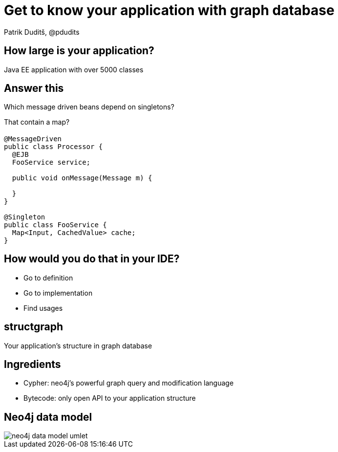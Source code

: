 = Get to know your application with graph database
Patrik Duditš, @pdudits
:idprefix:
:revealjs_customtheme: theme/white.css
:revealjs_history: true
:revealjs_transition: fade
:source-highlighter: highlightjs

== How large is your application?

[.fragment]
Java EE application with over 5000 classes

== Answer this

Which message driven beans depend on singletons?

[.fragment]
That contain a map?

== {sp}

[source,java]
----
@MessageDriven
public class Processor {
  @EJB
  FooService service;

  public void onMessage(Message m) {

  }
}

@Singleton
public class FooService {
  Map<Input, CachedValue> cache;
}
----

== How would you do that in your IDE?

[.fragment]
* Go to definition
* Go to implementation
* Find usages

== structgraph
Your application's structure in graph database

== Ingredients

[%step]
* Cypher: neo4j's powerful graph query and modification language
* Bytecode: only open API to your application structure

== Neo4j data model

image::neo4j-data-model-umlet.svg[]
